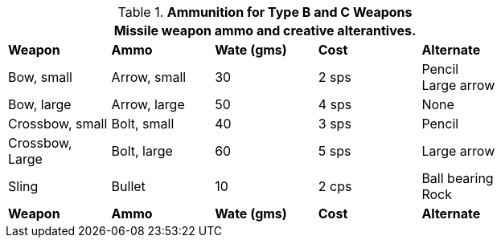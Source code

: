 // Table 24.6 Ammunition for Type B and C Weapons
.*Ammunition for Type B and C Weapons*
[width="75%",cols="<,<,2*^,<",frame="all", stripes="even"]
|===
5+<|Missile weapon ammo and creative alterantives.

s|Weapon
s|Ammo
s|Wate (gms)
s|Cost
s|Alternate

|Bow, small
|Arrow, small
|30
|2 sps
|Pencil +
Large arrow

|Bow, large
|Arrow, large
|50
|4 sps
|None

|Crossbow, small
|Bolt, small
|40
|3 sps
|Pencil

|Crossbow, Large
|Bolt, large
|60
|5 sps
|Large arrow

|Sling
|Bullet
|10
|2 cps
|Ball bearing +
Rock

s|Weapon
s|Ammo
s|Wate (gms)
s|Cost
s|Alternate
|===
